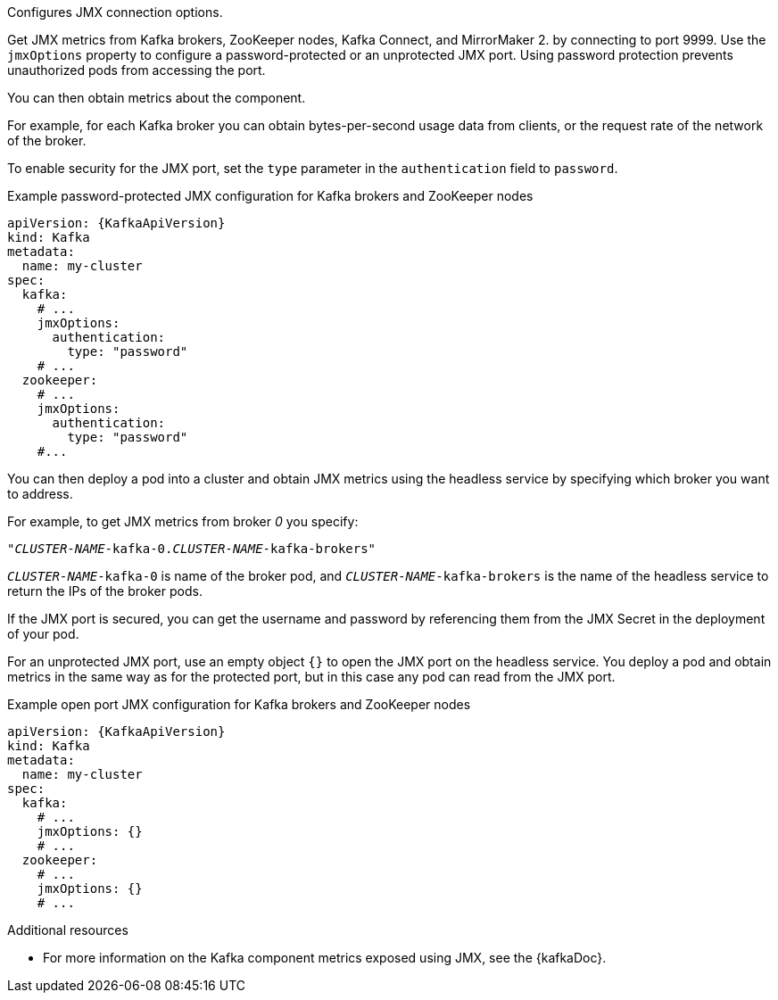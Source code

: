 Configures JMX connection options.

Get JMX metrics from Kafka brokers, ZooKeeper nodes, Kafka Connect, and MirrorMaker 2. by connecting to port 9999.
Use the `jmxOptions` property to configure a password-protected or an unprotected JMX port.
Using password protection prevents unauthorized pods from accessing the port.

You can then obtain metrics about the component.

For example, for each Kafka broker you can obtain bytes-per-second usage data from clients,
or the request rate of the network of the broker.

To enable security for the JMX port, set the `type` parameter in the `authentication` field to `password`.

.Example password-protected JMX configuration for Kafka brokers and ZooKeeper nodes
[source,yaml,subs=attributes+]
----
apiVersion: {KafkaApiVersion}
kind: Kafka
metadata:
  name: my-cluster
spec:
  kafka:
    # ...
    jmxOptions:
      authentication:
        type: "password"
    # ...
  zookeeper:
    # ...
    jmxOptions:
      authentication:
        type: "password"
    #...
----

You can then deploy a pod into a cluster and obtain JMX metrics using the headless
service by specifying which broker you want to address.

For example, to get JMX metrics from broker _0_ you specify:

[source,shell,subs="+quotes,attributes"]
----
"_CLUSTER-NAME_-kafka-0._CLUSTER-NAME_-kafka-brokers"
----

`_CLUSTER-NAME_-kafka-0` is name of the broker pod, and `_CLUSTER-NAME_-kafka-brokers` is the name of the headless service to return the IPs of the broker pods.

If the JMX port is secured, you can get the username and password by referencing them from the JMX Secret in the
deployment of your pod.

For an unprotected JMX port, use an empty object `{}` to open the JMX port on the headless service.
You deploy a pod and obtain metrics in the same way as for the protected port, but in this case any pod can read from the JMX port.

.Example open port JMX configuration for Kafka brokers and ZooKeeper nodes
[source,yaml,subs=attributes+]
----
apiVersion: {KafkaApiVersion}
kind: Kafka
metadata:
  name: my-cluster
spec:
  kafka:
    # ...
    jmxOptions: {}
    # ...
  zookeeper:
    # ...
    jmxOptions: {}
    # ...
----

[role="_additional-resources"]
.Additional resources

 * For more information on the Kafka component metrics exposed using JMX, see the {kafkaDoc}.
